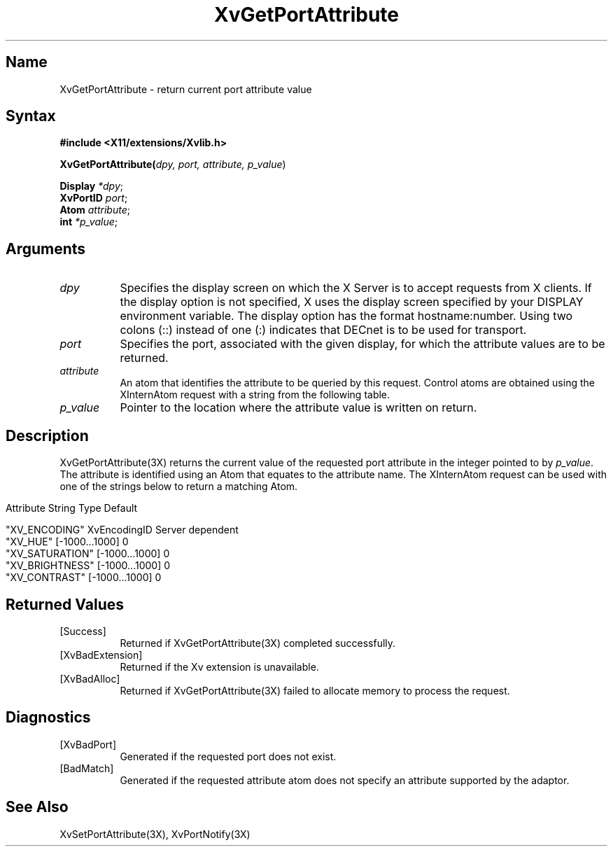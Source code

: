 .TH XvGetPortAttribute 3X __vendorversion__
.\" $XFree86: xc/doc/man/Xv/XvGetPortAttribute.man,v 1.6 2001/01/27 18:20:35 dawes Exp $
.SH Name
XvGetPortAttribute \- return current port attribute value
.\"
.SH Syntax
.B #include <X11/extensions/Xvlib.h>
.sp 1l
.B XvGetPortAttribute(\fIdpy, port, attribute, p_value\fR)
.sp 1l
\fBDisplay \fI*dpy\fR;
.br
\fBXvPortID \fIport\fR;
.br
\fBAtom \fIattribute\fR;
.br
\fBint \fI*p_value\fR;
.sp 1l
.\"
.SH Arguments
.\"
.IP \fIdpy\fR 8
Specifies the display screen on which the
X Server is to accept requests from X clients.  If the
display option is not specified, X uses the display screen
specified by your DISPLAY environment variable.  The display
option has the format hostname:number.  Using two colons
(::) instead of one (:) indicates that DECnet is to be used
for transport.
.IP \fIport\fR 8
Specifies the port, associated with the given display, for
which the attribute values are to be returned. 
.IP \fIattribute\fR 8
An atom that identifies the attribute to be queried by this
request.  Control atoms are obtained using the XInternAtom
request with a string from the following table.
.IP \fIp_value\fR 8
Pointer to the location where the attribute value is written on
return.
.\"
.SH Description
.\"
.PP
XvGetPortAttribute(3X) returns the current value of the requested
port attribute in the integer pointed to by \fIp_value\fR.  
The attribute is identified using an Atom that equates to the attribute name.  
The XInternAtom request can be used with one of the strings
below to return a matching Atom.
.bp
.PP
.\" .TS
.\" tab(@);
.\" lfHB lfHB lfHB
.\" lfR  lfR  lfR .
.\" _
.\" .PP
.\" .sp 4p
.\" Attribute String@Type@Default
.\" .sp 6p
.\" _
.\" .sp 6p
.\" "XV_ENCODING"@XvEncodingID@Server dependent
.\" "XV_HUE"@[-1000...1000]@0
.\" "XV_SATURATION"@[-1000...1000]@0
.\" "XV_BRIGHTNESS"@[-1000...1000]@0
.\" "XV_CONTRAST"@[-1000...1000]@0
.\" .sp 6p
.\" .TE
.nf
Attribute String        Type             Default

"XV_ENCODING"           XvEncodingID     Server dependent
"XV_HUE"                [-1000...1000]   0
"XV_SATURATION"         [-1000...1000]   0
"XV_BRIGHTNESS"         [-1000...1000]   0
"XV_CONTRAST"           [-1000...1000]   0
.fi
.SH Returned Values
.IP [Success] 8
Returned if XvGetPortAttribute(3X) completed successfully.
.IP [XvBadExtension] 8
Returned if the Xv extension is unavailable.
.IP [XvBadAlloc] 8
Returned if XvGetPortAttribute(3X) failed to allocate memory to process
the request.
.SH Diagnostics
.IP [XvBadPort] 8
Generated if the requested port does not exist.
.IP [BadMatch] 8
Generated if the requested attribute atom does not specify an attribute 
supported by the adaptor.
.SH See Also
.\"
XvSetPortAttribute(3X), XvPortNotify(3X)
.br




